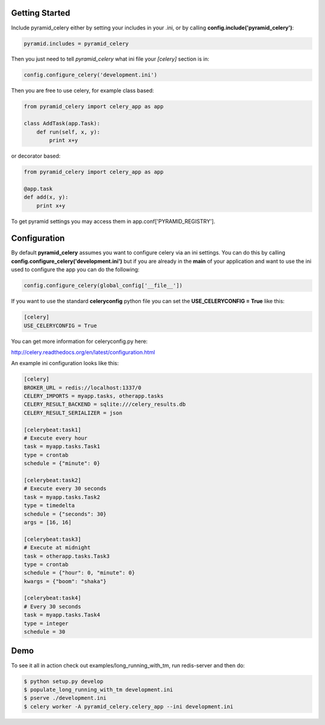 Getting Started
=====================
Include pyramid_celery either by setting your includes in your .ini,
or by calling **config.include('pyramid_celery')**:

.. code-block:: python

    pyramid.includes = pyramid_celery


Then you just need to tell `pyramid_celery` what ini file your `[celery]`
section is in:

.. code-block:: python

    config.configure_celery('development.ini')

Then you are free to use celery, for example class based:

.. code-block:: python

    from pyramid_celery import celery_app as app

    class AddTask(app.Task):
        def run(self, x, y):
            print x+y

or decorator based:

.. code-block:: python

    from pyramid_celery import celery_app as app

    @app.task
    def add(x, y):
        print x+y

To get pyramid settings you may access them in app.conf['PYRAMID_REGISTRY'].

Configuration
=====================
By default **pyramid_celery** assumes you want to configure celery via an ini
settings. You can do this by calling **config.configure_celery('development.ini')**
but if you are already in the **main** of your application and want to use the ini
used to configure the app you can do the following:

.. code-block:: python

    config.configure_celery(global_config['__file__'])

If you want to use the standard **celeryconfig** python file you can set the
**USE_CELERYCONFIG = True** like this:

.. code-block:: ini

    [celery]
    USE_CELERYCONFIG = True

You can get more information for celeryconfig.py here:

http://celery.readthedocs.org/en/latest/configuration.html

An example ini configuration looks like this:

.. code-block:: ini

    [celery]
    BROKER_URL = redis://localhost:1337/0
    CELERY_IMPORTS = myapp.tasks, otherapp.tasks
    CELERY_RESULT_BACKEND = sqlite:///celery_results.db
    CELERY_RESULT_SERIALIZER = json

    [celerybeat:task1]
    # Execute every hour
    task = myapp.tasks.Task1
    type = crontab
    schedule = {"minute": 0}

    [celerybeat:task2]
    # Execute every 30 seconds
    task = myapp.tasks.Task2
    type = timedelta
    schedule = {"seconds": 30}
    args = [16, 16]

    [celerybeat:task3]
    # Execute at midnight
    task = otherapp.tasks.Task3
    type = crontab
    schedule = {"hour": 0, "minute": 0}
    kwargs = {"boom": "shaka"}

    [celerybeat:task4]
    # Every 30 seconds
    task = myapp.tasks.Task4
    type = integer
    schedule = 30

Demo
=====================
To see it all in action check out examples/long_running_with_tm, run
redis-server and then do:

.. code-block::

    $ python setup.py develop
    $ populate_long_running_with_tm development.ini
    $ pserve ./development.ini
    $ celery worker -A pyramid_celery.celery_app --ini development.ini
